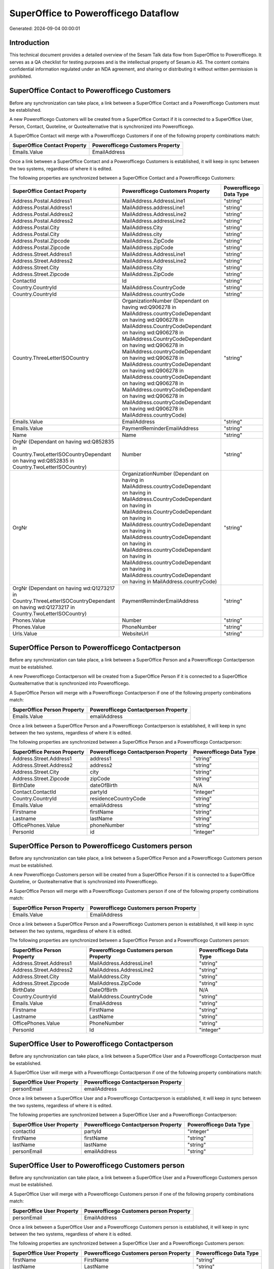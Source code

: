 =====================================
SuperOffice to Powerofficego Dataflow
=====================================

Generated: 2024-09-04 00:00:01

Introduction
------------

This technical document provides a detailed overview of the Sesam Talk data flow from SuperOffice to Powerofficego. It serves as a QA checklist for testing purposes and is the intellectual property of Sesam.io AS. The content contains confidential information regulated under an NDA agreement, and sharing or distributing it without written permission is prohibited.

SuperOffice Contact to Powerofficego Customers
----------------------------------------------
Before any synchronization can take place, a link between a SuperOffice Contact and a Powerofficego Customers must be established.

A new Powerofficego Customers will be created from a SuperOffice Contact if it is connected to a SuperOffice User, Person, Contact, Quoteline, or Quotealternative that is synchronized into Powerofficego.

A SuperOffice Contact will merge with a Powerofficego Customers if one of the following property combinations match:

.. list-table::
   :header-rows: 1

   * - SuperOffice Contact Property
     - Powerofficego Customers Property
   * - Emails.Value
     - EmailAddress

Once a link between a SuperOffice Contact and a Powerofficego Customers is established, it will keep in sync between the two systems, regardless of where it is edited.

The following properties are synchronized between a SuperOffice Contact and a Powerofficego Customers:

.. list-table::
   :header-rows: 1

   * - SuperOffice Contact Property
     - Powerofficego Customers Property
     - Powerofficego Data Type
   * - Address.Postal.Address1
     - MailAddress.AddressLine1
     - "string"
   * - Address.Postal.Address1
     - MailAddress.addressLine1
     - "string"
   * - Address.Postal.Address2
     - MailAddress.AddressLine2
     - "string"
   * - Address.Postal.Address2
     - MailAddress.addressLine2
     - "string"
   * - Address.Postal.City
     - MailAddress.City
     - "string"
   * - Address.Postal.City
     - MailAddress.city
     - "string"
   * - Address.Postal.Zipcode
     - MailAddress.ZipCode
     - "string"
   * - Address.Postal.Zipcode
     - MailAddress.zipCode
     - "string"
   * - Address.Street.Address1
     - MailAddress.AddressLine1
     - "string"
   * - Address.Street.Address2
     - MailAddress.AddressLine2
     - "string"
   * - Address.Street.City
     - MailAddress.City
     - "string"
   * - Address.Street.Zipcode
     - MailAddress.ZipCode
     - "string"
   * - ContactId
     - Id
     - "string"
   * - Country.CountryId
     - MailAddress.CountryCode
     - "string"
   * - Country.CountryId
     - MailAddress.countryCode
     - "string"
   * - Country.ThreeLetterISOCountry
     - OrganizationNumber (Dependant on having wd:Q906278 in MailAddress.countryCodeDependant on having wd:Q906278 in MailAddress.CountryCodeDependant on having wd:Q906278 in MailAddress.CountryCodeDependant on having wd:Q906278 in MailAddress.countryCodeDependant on having wd:Q906278 in MailAddress.countryCodeDependant on having wd:Q906278 in MailAddress.countryCodeDependant on having wd:Q906278 in MailAddress.countryCodeDependant on having wd:Q906278 in MailAddress.countryCodeDependant on having wd:Q906278 in MailAddress.countryCode)
     - "string"
   * - Emails.Value
     - EmailAddress
     - "string"
   * - Emails.Value
     - PaymentReminderEmailAddress
     - "string"
   * - Name
     - Name
     - "string"
   * - OrgNr (Dependant on having wd:Q852835 in Country.TwoLetterISOCountryDependant on having wd:Q852835 in Country.TwoLetterISOCountry)
     - Number
     - "string"
   * - OrgNr
     - OrganizationNumber (Dependant on having  in MailAddress.countryCodeDependant on having  in MailAddress.CountryCodeDependant on having  in MailAddress.CountryCodeDependant on having  in MailAddress.countryCodeDependant on having  in MailAddress.countryCodeDependant on having  in MailAddress.countryCodeDependant on having  in MailAddress.countryCodeDependant on having  in MailAddress.countryCodeDependant on having  in MailAddress.countryCode)
     - "string"
   * - OrgNr (Dependant on having wd:Q1273217 in Country.ThreeLetterISOCountryDependant on having wd:Q1273217 in Country.TwoLetterISOCountry)
     - PaymentReminderEmailAddress
     - "string"
   * - Phones.Value
     - Number
     - "string"
   * - Phones.Value
     - PhoneNumber
     - "string"
   * - Urls.Value
     - WebsiteUrl
     - "string"


SuperOffice Person to Powerofficego Contactperson
-------------------------------------------------
Before any synchronization can take place, a link between a SuperOffice Person and a Powerofficego Contactperson must be established.

A new Powerofficego Contactperson will be created from a SuperOffice Person if it is connected to a SuperOffice Quotealternative that is synchronized into Powerofficego.

A SuperOffice Person will merge with a Powerofficego Contactperson if one of the following property combinations match:

.. list-table::
   :header-rows: 1

   * - SuperOffice Person Property
     - Powerofficego Contactperson Property
   * - Emails.Value
     - emailAddress

Once a link between a SuperOffice Person and a Powerofficego Contactperson is established, it will keep in sync between the two systems, regardless of where it is edited.

The following properties are synchronized between a SuperOffice Person and a Powerofficego Contactperson:

.. list-table::
   :header-rows: 1

   * - SuperOffice Person Property
     - Powerofficego Contactperson Property
     - Powerofficego Data Type
   * - Address.Street.Address1
     - address1
     - "string"
   * - Address.Street.Address2
     - address2
     - "string"
   * - Address.Street.City
     - city
     - "string"
   * - Address.Street.Zipcode
     - zipCode
     - "string"
   * - BirthDate
     - dateOfBirth
     - N/A
   * - Contact.ContactId
     - partyId
     - "integer"
   * - Country.CountryId
     - residenceCountryCode
     - "string"
   * - Emails.Value
     - emailAddress
     - "string"
   * - Firstname
     - firstName
     - "string"
   * - Lastname
     - lastName
     - "string"
   * - OfficePhones.Value
     - phoneNumber
     - "string"
   * - PersonId
     - id
     - "integer"


SuperOffice Person to Powerofficego Customers person
----------------------------------------------------
Before any synchronization can take place, a link between a SuperOffice Person and a Powerofficego Customers person must be established.

A new Powerofficego Customers person will be created from a SuperOffice Person if it is connected to a SuperOffice Quoteline, or Quotealternative that is synchronized into Powerofficego.

A SuperOffice Person will merge with a Powerofficego Customers person if one of the following property combinations match:

.. list-table::
   :header-rows: 1

   * - SuperOffice Person Property
     - Powerofficego Customers person Property
   * - Emails.Value
     - EmailAddress

Once a link between a SuperOffice Person and a Powerofficego Customers person is established, it will keep in sync between the two systems, regardless of where it is edited.

The following properties are synchronized between a SuperOffice Person and a Powerofficego Customers person:

.. list-table::
   :header-rows: 1

   * - SuperOffice Person Property
     - Powerofficego Customers person Property
     - Powerofficego Data Type
   * - Address.Street.Address1
     - MailAddress.AddressLine1
     - "string"
   * - Address.Street.Address2
     - MailAddress.AddressLine2
     - "string"
   * - Address.Street.City
     - MailAddress.City
     - "string"
   * - Address.Street.Zipcode
     - MailAddress.ZipCode
     - "string"
   * - BirthDate
     - DateOfBirth
     - N/A
   * - Country.CountryId
     - MailAddress.CountryCode
     - "string"
   * - Emails.Value
     - EmailAddress
     - "string"
   * - Firstname
     - FirstName
     - "string"
   * - Lastname
     - LastName
     - "string"
   * - OfficePhones.Value
     - PhoneNumber
     - "string"
   * - PersonId
     - Id
     - "integer"


SuperOffice User to Powerofficego Contactperson
-----------------------------------------------
Before any synchronization can take place, a link between a SuperOffice User and a Powerofficego Contactperson must be established.

A SuperOffice User will merge with a Powerofficego Contactperson if one of the following property combinations match:

.. list-table::
   :header-rows: 1

   * - SuperOffice User Property
     - Powerofficego Contactperson Property
   * - personEmail
     - emailAddress

Once a link between a SuperOffice User and a Powerofficego Contactperson is established, it will keep in sync between the two systems, regardless of where it is edited.

The following properties are synchronized between a SuperOffice User and a Powerofficego Contactperson:

.. list-table::
   :header-rows: 1

   * - SuperOffice User Property
     - Powerofficego Contactperson Property
     - Powerofficego Data Type
   * - contactId
     - partyId
     - "integer"
   * - firstName
     - firstName
     - "string"
   * - lastName
     - lastName
     - "string"
   * - personEmail
     - emailAddress
     - "string"


SuperOffice User to Powerofficego Customers person
--------------------------------------------------
Before any synchronization can take place, a link between a SuperOffice User and a Powerofficego Customers person must be established.

A SuperOffice User will merge with a Powerofficego Customers person if one of the following property combinations match:

.. list-table::
   :header-rows: 1

   * - SuperOffice User Property
     - Powerofficego Customers person Property
   * - personEmail
     - EmailAddress

Once a link between a SuperOffice User and a Powerofficego Customers person is established, it will keep in sync between the two systems, regardless of where it is edited.

The following properties are synchronized between a SuperOffice User and a Powerofficego Customers person:

.. list-table::
   :header-rows: 1

   * - SuperOffice User Property
     - Powerofficego Customers person Property
     - Powerofficego Data Type
   * - firstName
     - FirstName
     - "string"
   * - lastName
     - LastName
     - "string"
   * - personEmail
     - EmailAddress
     - "string"


SuperOffice Contact to Powerofficego Contactperson
--------------------------------------------------
Before any synchronization can take place, a link between a SuperOffice Contact and a Powerofficego Contactperson must be established.

A new Powerofficego Contactperson will be created from a SuperOffice Contact if it is connected to a SuperOffice Quotealternative that is synchronized into Powerofficego.

Once a link between a SuperOffice Contact and a Powerofficego Contactperson is established, it will keep in sync between the two systems, regardless of where it is edited.

The following properties are synchronized between a SuperOffice Contact and a Powerofficego Contactperson:

.. list-table::
   :header-rows: 1

   * - SuperOffice Contact Property
     - Powerofficego Contactperson Property
     - Powerofficego Data Type


SuperOffice Contact to Powerofficego Customers person
-----------------------------------------------------
Before any synchronization can take place, a link between a SuperOffice Contact and a Powerofficego Customers person must be established.

A new Powerofficego Customers person will be created from a SuperOffice Contact if it is connected to a SuperOffice User, Person, Contact, Quoteline, or Quotealternative that is synchronized into Powerofficego.

Once a link between a SuperOffice Contact and a Powerofficego Customers person is established, it will keep in sync between the two systems, regardless of where it is edited.

The following properties are synchronized between a SuperOffice Contact and a Powerofficego Customers person:

.. list-table::
   :header-rows: 1

   * - SuperOffice Contact Property
     - Powerofficego Customers person Property
     - Powerofficego Data Type
   * - Address.Postal.Address1
     - MailAddress.AddressLine1
     - "string"
   * - Address.Postal.Address2
     - MailAddress.AddressLine2
     - "string"
   * - Address.Postal.City
     - MailAddress.City
     - "string"
   * - Address.Postal.Zipcode
     - MailAddress.ZipCode
     - "string"
   * - Address.Street.Address1
     - MailAddress.AddressLine1
     - "string"
   * - Address.Street.Address2
     - MailAddress.AddressLine2
     - "string"
   * - Address.Street.City
     - MailAddress.City
     - "string"
   * - Address.Street.Zipcode
     - MailAddress.ZipCode
     - "string"
   * - ContactId
     - Id
     - "string"
   * - Country.CountryId
     - MailAddress.CountryCode
     - "string"


SuperOffice Person to PowerOfficeGo Customers
---------------------------------------------
Before any synchronization can take place, a link between a SuperOffice Person and a PowerOfficeGo Customers must be established.

A new PowerOfficeGo Customers will be created from a SuperOffice Person if it is connected to a SuperOffice Quoteline, or Quotealternative that is synchronized into PowerOfficeGo.

Once a link between a SuperOffice Person and a PowerOfficeGo Customers is established, it will keep in sync between the two systems, regardless of where it is edited.

The following properties are synchronized between a SuperOffice Person and a PowerOfficeGo Customers:

.. list-table::
   :header-rows: 1

   * - SuperOffice Person Property
     - PowerOfficeGo Customers Property
     - PowerOfficeGo Data Type


SuperOffice Quotealternative to Powerofficego Salesorders
---------------------------------------------------------
Before any synchronization can take place, a link between a SuperOffice Quotealternative and a Powerofficego Salesorders must be established.

A new Powerofficego Salesorders will be created from a SuperOffice Quotealternative if it is connected to a SuperOffice Quoteline that is synchronized into Powerofficego.

Once a link between a SuperOffice Quotealternative and a Powerofficego Salesorders is established, it will keep in sync between the two systems, regardless of where it is edited.

The following properties are synchronized between a SuperOffice Quotealternative and a Powerofficego Salesorders:

.. list-table::
   :header-rows: 1

   * - SuperOffice Quotealternative Property
     - Powerofficego Salesorders Property
     - Powerofficego Data Type
   * - TotalPrice
     - TotalAmount
     - "string"
   * - sesam_SaleId (Dependant on having poweroffice-salesorder in sesam_AcceptedDependant on having poweroffice-salesorder in sesam_AcceptedDependant on having poweroffice-salesorder in sesam_AcceptedDependant on having poweroffice-salesorder in sesam_AcceptedDependant on having poweroffice-salesorder in sesam_Accepted)
     - Id
     - "string"


SuperOffice Product to Powerofficego Product
--------------------------------------------
Every SuperOffice Product will be synchronized with a Powerofficego Product.

Once a link between a SuperOffice Product and a Powerofficego Product is established, it will keep in sync between the two systems, regardless of where it is edited.

The following properties are synchronized between a SuperOffice Product and a Powerofficego Product:

.. list-table::
   :header-rows: 1

   * - SuperOffice Product Property
     - Powerofficego Product Property
     - Powerofficego Data Type
   * - Description
     - Description
     - "string"
   * - Description
     - description
     - "string"
   * - Name
     - Name
     - "string"
   * - Name
     - name
     - "string"
   * - ProductCategoryKey
     - ProductGroupId
     - "string"
   * - ProductCategoryKey
     - productGroupId
     - "integer"
   * - ProductTypeKey
     - Type
     - "string"
   * - ProductTypeKey
     - type
     - "integer"
   * - QuantityUnit
     - Unit
     - "string"
   * - QuantityUnit
     - unit
     - "string"
   * - QuantityUnit
     - unitOfMeasureCode
     - "string"
   * - UnitCost
     - CostPrice
     - "string"
   * - UnitCost
     - costPrice
     - N/A
   * - UnitListPrice
     - SalesPrice
     - "string"
   * - UnitListPrice
     - salesPrice
     - N/A
   * - VAT
     - VatCode
     - "string"
   * - VAT
     - unitOfMeasureCode
     - "string"
   * - VAT
     - vatCode
     - "string"
   * - VATInfo
     - unitOfMeasureCode
     - "string"


SuperOffice Project to Powerofficego Projects
---------------------------------------------
Every SuperOffice Project will be synchronized with a Powerofficego Projects.

Once a link between a SuperOffice Project and a Powerofficego Projects is established, it will keep in sync between the two systems, regardless of where it is edited.

The following properties are synchronized between a SuperOffice Project and a Powerofficego Projects:

.. list-table::
   :header-rows: 1

   * - SuperOffice Project Property
     - Powerofficego Projects Property
     - Powerofficego Data Type
   * - Associate.AssociateId
     - ProjectManagerEmployeeId
     - "integer"
   * - Name
     - Name
     - "string"


SuperOffice Quoteline to Powerofficego Salesorderlines
------------------------------------------------------
Every SuperOffice Quoteline will be synchronized with a Powerofficego Salesorderlines.

Once a link between a SuperOffice Quoteline and a Powerofficego Salesorderlines is established, it will keep in sync between the two systems, regardless of where it is edited.

The following properties are synchronized between a SuperOffice Quoteline and a Powerofficego Salesorderlines:

.. list-table::
   :header-rows: 1

   * - SuperOffice Quoteline Property
     - Powerofficego Salesorderlines Property
     - Powerofficego Data Type
   * - DiscountPercent
     - Allowance
     - "float"
   * - DiscountPercent
     - Discount
     - "string"
   * - ERPDiscountPercent
     - Allowance
     - "float"
   * - ERPProductKey
     - ProductCode
     - "string"
   * - ERPProductKey
     - ProductId
     - "integer"
   * - Name
     - Description
     - "string"
   * - Quantity
     - Quantity
     - N/A
   * - QuoteAlternativeId
     - sesam_SalesOrderId
     - "string"
   * - QuoteAlternativeId
     - sesam_SalesOrdersId
     - "string"
   * - Rank
     - SortOrder
     - "integer"
   * - TotalPrice
     - TotalAmount
     - "string"
   * - UnitListPrice
     - ProductUnitPrice
     - N/A
   * - UnitListPrice
     - SalesOrderLineUnitPrice
     - "string"
   * - VAT
     - VatId
     - "string"
   * - VAT
     - VatReturnSpecification
     - "string"


